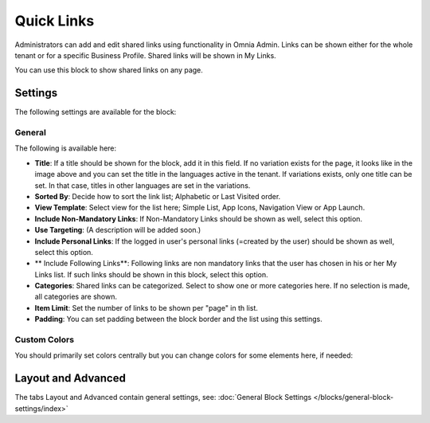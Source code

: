 Quick Links
==============

Administrators can add and edit shared links using functionality in Omnia Admin. Links can be shown either for the whole tenant or for a specific Business Profile. Shared links will be shown in My Links.

You can use this block to show shared links on any page.

Settings
*********
The following settings are available for the block:

.. image:: quick-links-settings-new-2new.png

General
--------
The following is available here:

.. image:: quick-links-settings-general-new.png

+ **Title**: If a title should be shown for the block, add it in this field. If no variation exists for the page, it looks like in the image above and you can set the title in the languages active in the tenant. If variations exists, only one title can be set. In that case, titles in other languages are set in the variations.
+ **Sorted By**: Decide how to sort the link list; Alphabetic or Last Visited order.
+ **View Template**: Select view for the list here; Simple List, App Icons, Navigation View or App Launch.
+ **Include Non-Mandatory Links**: If Non-Mandatory Links should be shown as well, select this option. 
+ **Use Targeting**: (A description will be added soon.)
+ **Include Personal Links**: If the logged in user's personal links (=created by the user) should be shown as well, select this option.
+ ** Include Following Links**: Following links are non mandatory links that the user has chosen in his or her My Links list. If such links should be shown in this block, select this option.
+ **Categories**: Shared links can be categorized. Select to show one or more categories here. If no selection is made, all categories are shown.
+ **Item Limit**: Set the number of links to be shown per "page" in th list.
+ **Padding**: You can set padding between the block border and the list using this settings.

Custom Colors
--------------
You should primarily set colors centrally but you can change colors for some elements here, if needed:

.. image:: quick-links-settings-colors-new.png

Layout and Advanced
**********************
The tabs Layout and Advanced contain general settings, see: :doc:`General Block Settings </blocks/general-block-settings/index>`



